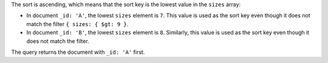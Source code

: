 The sort is ascending, which means that the sort key is the lowest value
in the ``sizes`` array:

- In document ``_id: 'A'``, the lowest ``sizes`` element is ``7``. This
  value is used as the sort key even though it does not match the filter
  ``{ sizes: { $gt: 9 }``.
 
- In document ``_id: 'B'``, the lowest ``sizes`` element is ``8``.
  Similarly, this value is used as the sort key even though it does not
  match the filter.

The query returns the document with ``_id: 'A'`` first.
